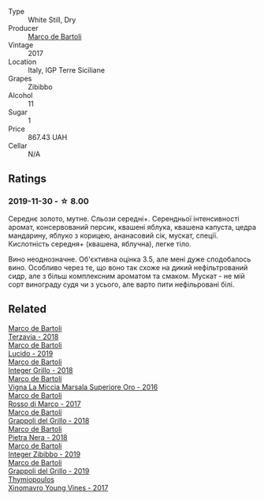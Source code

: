 :PROPERTIES:
:ID:                     31c15c81-feef-45d8-9f31-b7d2d4ebf553
:END:
#+attr_html: :class wine-main-image
[[file:/images/83/5d717a-87e1-47dd-a5e3-7c848e3cf799/IMG-1281.webp]]

- Type :: White Still, Dry
- Producer :: [[barberry:/producers/8d6cdbba-67bf-4a6c-a39e-48c4b5be3a45][Marco de Bartoli]]
- Vintage :: 2017
- Location :: Italy, IGP Terre Siciliane
- Grapes :: Zibibbo
- Alcohol :: 11
- Sugar :: 1
- Price :: 867.43 UAH
- Cellar :: N/A

** Ratings
:PROPERTIES:
:ID:                     66f579c6-b8ff-4852-bebe-12c191c3785b
:END:

*** 2019-11-30 - ☆ 8.00
:PROPERTIES:
:ID:                     0fbfeb94-1f12-42cc-afcf-8a5ece4d2b43
:END:

Середнє золото, мутне. Сльози середні+. Серендньої інтенсивності аромат, консервований персик, квашені яблука, квашена капуста, цедра мандарину, яблуко з корицею, ананасовий сік, мускат, спеції. Кислотність середня+ (квашена, яблучна), легке тіло.

Вино неоднозначне. Об'єктивна оцінка 3.5, але мені дуже сподобалось вино. Особливо через те, що воно так схоже на дикий нефільтрований сидр, але з більш комплексним ароматом та смаком. Мускат - не мій сорт винограду судя чи з усього, але варто пити нефільровані білі.

** Related
:PROPERTIES:
:ID:                     33a8f830-ff53-4e4f-b86f-964ce2891432
:END:

#+begin_export html
<div class="flex-container">
  <a class="flex-item flex-item-left" href="/wines/3811fe0e-abd2-43f1-b405-4133d488b8e7.html">
    <section class="h text-small text-lighter">Marco de Bartoli</section>
    <section class="h text-bolder">Terzavia - 2018</section>
  </a>

  <a class="flex-item flex-item-right" href="/wines/39759de1-c9a6-4f03-83e9-455ec32e6459.html">
    <section class="h text-small text-lighter">Marco de Bartoli</section>
    <section class="h text-bolder">Lucido - 2019</section>
  </a>

  <a class="flex-item flex-item-left" href="/wines/4ec81725-dadc-4a70-b58e-d5a8550b03b8.html">
    <section class="h text-small text-lighter">Marco de Bartoli</section>
    <section class="h text-bolder">Integer Grillo - 2018</section>
  </a>

  <a class="flex-item flex-item-right" href="/wines/76975d50-7be4-4f3d-b60d-7e01629a1856.html">
    <section class="h text-small text-lighter">Marco de Bartoli</section>
    <section class="h text-bolder">Vigna La Miccia Marsala Superiore Oro - 2016</section>
  </a>

  <a class="flex-item flex-item-left" href="/wines/76ec295d-cca4-46d8-bbb9-0c0e37253ed9.html">
    <section class="h text-small text-lighter">Marco de Bartoli</section>
    <section class="h text-bolder">Rosso di Marco - 2017</section>
  </a>

  <a class="flex-item flex-item-right" href="/wines/8427fcbb-69fb-47cb-8274-28da2a485073.html">
    <section class="h text-small text-lighter">Marco de Bartoli</section>
    <section class="h text-bolder">Grappoli del Grillo - 2018</section>
  </a>

  <a class="flex-item flex-item-left" href="/wines/c2a1ba1f-6ed7-4c0f-bcd3-a497501d5912.html">
    <section class="h text-small text-lighter">Marco de Bartoli</section>
    <section class="h text-bolder">Pietra Nera - 2018</section>
  </a>

  <a class="flex-item flex-item-right" href="/wines/cd47aa9b-d3ca-4039-8b24-212abb20e97d.html">
    <section class="h text-small text-lighter">Marco de Bartoli</section>
    <section class="h text-bolder">Integer Zibibbo - 2019</section>
  </a>

  <a class="flex-item flex-item-left" href="/wines/e7982cc7-6b6c-469f-a2ae-b9ae3ca8f829.html">
    <section class="h text-small text-lighter">Marco de Bartoli</section>
    <section class="h text-bolder">Grappoli del Grillo - 2019</section>
  </a>

  <a class="flex-item flex-item-right" href="/wines/23ee5fa3-b3ba-402d-917e-8409237d6a4f.html">
    <section class="h text-small text-lighter">Thymiopoulos</section>
    <section class="h text-bolder">Xinomavro Young Vines - 2017</section>
  </a>

</div>
#+end_export

